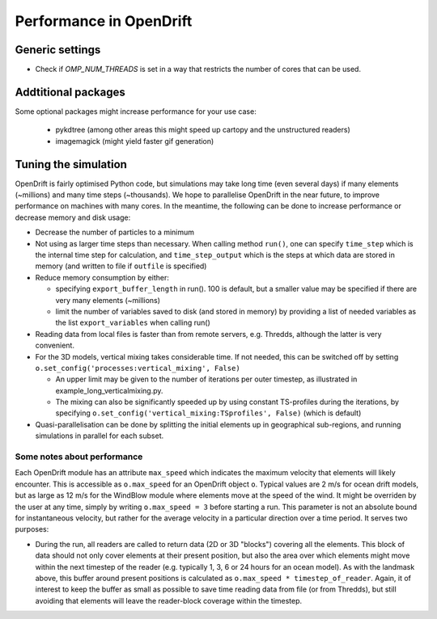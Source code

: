 Performance in OpenDrift
========================

Generic settings
----------------

* Check if `OMP_NUM_THREADS` is set in a way that restricts the number of cores that can be used.

Addtitional packages
--------------------

Some optional packages might increase performance for your use case:

  * pykdtree (among other areas this might speed up cartopy and the unstructured readers)
  * imagemagick (might yield faster gif generation)

Tuning the simulation
---------------------

OpenDrift is fairly optimised Python code, but simulations may take long time (even several days) if many elements (~millions) and many time steps (~thousands).
We hope to parallelise OpenDrift in the near future, to improve performance on machines with many cores. In the meantime, the following can be done to increase performance or decrease memory and disk usage:

* Decrease the number of particles to a minimum
* Not using as larger time steps than necessary. When calling method ``run()``, one can specify ``time_step`` which is the internal time step for calculation, and ``time_step_output`` which is the steps at which data are stored in memory (and written to file if ``outfile`` is specified)
* Reduce memory consumption by either:

  * specifying ``export_buffer_length`` in run(). 100 is default, but a smaller value may be specified if there are very many elements (~millions)
  * limit the number of variables saved to disk (and stored in memory) by providing a list of needed variables as the list ``export_variables`` when calling run()

* Reading data from local files is faster than from remote servers, e.g. Thredds, although the latter is very convenient.
* For the 3D models, vertical mixing takes considerable time. If not needed, this can be switched off by setting  ``o.set_config('processes:vertical_mixing', False)``

  * An upper limit may be given to the number of iterations per outer timestep, as illustrated in example_long_verticalmixing.py.
  * The mixing can also be significantly speeded up by using constant TS-profiles during the iterations, by specifying ``o.set_config('vertical_mixing:TSprofiles', False)`` (which is default)
* Quasi-parallelisation can be done by splitting the initial elements up in geographical sub-regions, and running simulations in parallel for each subset.


Some notes about performance
*******************************

Each OpenDrift module has an attribute ``max_speed`` which indicates the maximum velocity that elements will likely encounter. This is accessible as ``o.max_speed`` for an OpenDrift object ``o``. Typical values are 2 m/s for ocean drift models, but as large as 12 m/s for the WindBlow module where elements move at the speed of the wind. It might be overriden by the user at any time, simply by writing ``o.max_speed = 3`` before starting a run. This parameter is not an absolute bound for instantaneous velocity, but rather for the average velocity in a particular direction over a time period. It serves two purposes:

* During the run, all readers are called to return data (2D or 3D "blocks") covering all the elements. This block of data should not only cover elements at their present position, but also the area over which elements might move within the next timestep of the reader (e.g. typically 1, 3, 6 or 24 hours for an ocean model). As with the landmask above, this buffer around present positions is calculated as ``o.max_speed * timestep_of_reader``. Again, it of interest to keep the buffer as small as possible to save time reading data from file (or from Thredds), but still avoiding that elements will leave the reader-block coverage within the timestep.
